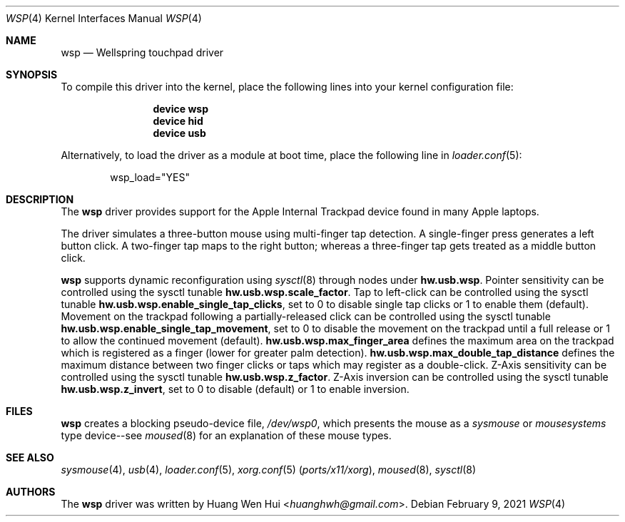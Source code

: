 .\" Copyright (c) 2014 Hans Petter Selasky <hselasky at freebsd dot org>.
.\" All rights reserved.
.\"
.\" Redistribution and use in source and binary forms, with or without
.\" modification, are permitted provided that the following conditions
.\" are met:
.\" 1. Redistributions of source code must retain the above copyright
.\"    notice, this list of conditions and the following disclaimer.
.\" 2. Redistributions in binary form must reproduce the above copyright
.\"    notice, this list of conditions and the following disclaimer in the
.\"    documentation and/or other materials provided with the distribution.
.\"
.\" THIS SOFTWARE IS PROVIDED BY THE AUTHOR AND CONTRIBUTORS ``AS IS'' AND
.\" ANY EXPRESS OR IMPLIED WARRANTIES, INCLUDING, BUT NOT LIMITED TO, THE
.\" IMPLIED WARRANTIES OF MERCHANTABILITY AND FITNESS FOR A PARTICULAR PURPOSE
.\" ARE DISCLAIMED.  IN NO EVENT SHALL THE AUTHOR OR CONTRIBUTORS BE LIABLE
.\" FOR ANY DIRECT, INDIRECT, INCIDENTAL, SPECIAL, EXEMPLARY, OR CONSEQUENTIAL
.\" DAMAGES (INCLUDING, BUT NOT LIMITED TO, PROCUREMENT OF SUBSTITUTE GOODS
.\" OR SERVICES; LOSS OF USE, DATA, OR PROFITS; OR BUSINESS INTERRUPTION)
.\" HOWEVER CAUSED AND ON ANY THEORY OF LIABILITY, WHETHER IN CONTRACT, STRICT
.\" LIABILITY, OR TORT (INCLUDING NEGLIGENCE OR OTHERWISE) ARISING IN ANY WAY
.\" OUT OF THE USE OF THIS SOFTWARE, EVEN IF ADVISED OF THE POSSIBILITY OF
.\" SUCH DAMAGE.
.\"
.Dd February 9, 2021
.Dt WSP 4
.Os
.Sh NAME
.Nm wsp
.Nd Wellspring touchpad driver
.Sh SYNOPSIS
To compile this driver into the kernel, place the following lines into
your kernel configuration file:
.Bd -ragged -offset indent
.Cd "device wsp"
.Cd "device hid"
.Cd "device usb"
.Ed
.Pp
Alternatively, to load the driver as a module at boot time,
place the following line in
.Xr loader.conf 5 :
.Bd -literal -offset indent
wsp_load="YES"
.Ed
.Sh DESCRIPTION
The
.Nm
driver provides support for the Apple Internal Trackpad
device found in many Apple laptops.
.Pp
The driver simulates a three-button mouse using multi-finger tap
detection.
A single-finger press generates a left button click.
A two-finger tap maps to the right button; whereas a three-finger tap
gets treated as a middle button click.
.Pp
.Nm
supports dynamic reconfiguration using
.Xr sysctl 8
through nodes under
.Nm hw.usb.wsp .
Pointer sensitivity can be controlled using the sysctl tunable
.Nm hw.usb.wsp.scale_factor .
Tap to left-click can be controlled using the sysctl tunable
.Nm hw.usb.wsp.enable_single_tap_clicks ,
set to 0 to disable single tap clicks or 1 to enable them (default).
Movement on the trackpad following a partially-released click can be
controlled using the sysctl tunable
.Nm hw.usb.wsp.enable_single_tap_movement ,
set to 0 to disable the movement on the trackpad until a full release
or 1 to allow the continued movement (default).
.Nm hw.usb.wsp.max_finger_area
defines the maximum area on the trackpad which is registered as a
finger (lower for greater palm detection).
.Nm hw.usb.wsp.max_double_tap_distance
defines the maximum distance between two finger clicks or taps which may
register as a double-click.
Z-Axis sensitivity can be controlled using the sysctl tunable
.Nm hw.usb.wsp.z_factor .
Z-Axis inversion can be controlled using the sysctl tunable
.Nm hw.usb.wsp.z_invert ,
set to 0 to disable (default) or 1 to enable inversion.
.Sh FILES
.Nm
creates a blocking pseudo-device file,
.Pa /dev/wsp0 ,
which presents the mouse as a
.Em sysmouse
or
.Em mousesystems
type device--see
.Xr moused 8
for an explanation of these mouse
types.
.Sh SEE ALSO
.Xr sysmouse 4 ,
.Xr usb 4 ,
.Xr loader.conf 5 ,
.Xr xorg.conf 5 Pq Pa ports/x11/xorg ,
.Xr moused 8 ,
.Xr sysctl 8
.Sh AUTHORS
.An -nosplit
The
.Nm
driver was written by
.An Huang Wen Hui Aq Mt huanghwh@gmail.com .
